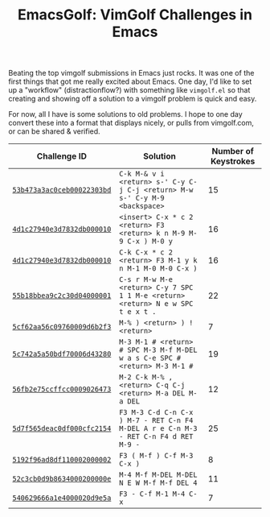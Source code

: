 #+TITLE: EmacsGolf: VimGolf Challenges in Emacs

Beating the top vimgolf submissions in Emacs just rocks. It was one of
the first things that got me really excited about Emacs. One day, I'd
like to set up a "workflow" (distractionflow?) with something like
~vimgolf.el~ so that creating and showing off a solution to a vimgolf
problem is quick and easy.

For now, all I have is some solutions to old problems. I hope to one
day convert these into a format that displays nicely, or pulls from
vimgolf.com, or can be shared & verified.

| Challenge ID               | Solution                                                                             | Number of Keystrokes |
|----------------------------+--------------------------------------------------------------------------------------+----------------------|
| [[https://www.vimgolf.com/challenges/53b473a3ac0ceb00022303bd][~53b473a3ac0ceb00022303bd~]] | ~C-k M-& v i <return> s-' C-y C-j C-j <return> M-w s-' C-y M-9 <backspace>~          |                   15 |
| [[https://www.vimgolf.com/challenges/4d1c27940e3d7832db000010][~4d1c27940e3d7832db000010~]] | ~<insert> C-x * c 2 <return> F3 <return> k n M-9 M-9 C-x ) M-0 y~                    |                   16 |
| [[https://www.vimgolf.com/challenges/4d1c27940e3d7832db000010][~4d1c27940e3d7832db000010~]] | ~C-k C-x * c 2 <return> F3 M-1 y k n M-1 M-0 M-0 C-x )~                              |                   16 |
| [[https://www.vimgolf.com/challenges/55b18bbea9c2c30d04000001][~55b18bbea9c2c30d04000001~]] | ~C-s r M-w M-e <return> C-y 7 SPC 1 1 M-e <return> <return> N e w SPC t e x t .~     |                   22 |
| [[https://www.vimgolf.com/challenges/5cf62aa56c09760009d6b2f3][~5cf62aa56c09760009d6b2f3~]] | ~M-% ) <return> ) ! <return>~                                                        |                    7 |
| [[https://www.vimgolf.com/challenges/5c742a5a50bdf70006d43280][~5c742a5a50bdf70006d43280~]] | ~M-3 M-1 # <return> # SPC M-3 M-f M-DEL w a s C-e SPC # <return> M-3 M-1 #~          |                   19 |
| [[https://www.vimgolf.com/challenges/56fb2e75ccffcc0009026473][~56fb2e75ccffcc0009026473~]] | ~M-2 C-k M-% , <return> C-q C-j <return> M-a DEL M-a DEL~                            |                   12 |
| [[https://www.vimgolf.com/challenges/5d7f565deac0df000cfc2154][~5d7f565deac0df000cfc2154~]] | ~F3 M-3 C-d C-n C-x ) M-7 - RET C-n F4 M-DEL A r e C-n M-3 - RET C-n F4 d RET M-9 -~ |                   25 |
| [[https://www.vimgolf.com/challenges/5192f96ad8df110002000002][~5192f96ad8df110002000002~]] | ~F3 ( M-f ) C-f M-3 C-x )~                                                           |                    8 |
| [[https://www.vimgolf.com/challenges/52c3cb0d9b8634000200000e][~52c3cb0d9b8634000200000e~]] | ~M-4 M-f M-DEL M-DEL N E W M-f M-f DEL 4~                                            |                   11 |
| [[https://www.vimgolf.com/challenges/540629666a1e4000020d9e5a][~540629666a1e4000020d9e5a~]] | ~F3 - C-f M-1 M-4 C-x~                                                               |                    7 |
